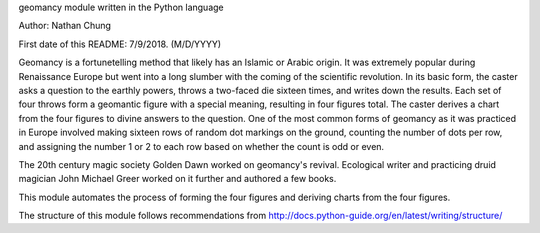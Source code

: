 geomancy module written in the Python language

Author: Nathan Chung

First date of this README: 7/9/2018. (M/D/YYYY)

Geomancy is a fortunetelling method that likely has an Islamic or Arabic origin. 
It was extremely popular during Renaissance Europe but went into a long slumber with the coming of the scientific revolution.
In its basic form, the caster asks a question to the earthly powers, 
throws a 
two-faced die sixteen times, and writes down the results. Each set of four throws form a geomantic figure with a special meaning, resulting in four figures total. The caster derives a chart from the four
figures to divine answers to the question. One of the most common forms of geomancy as it was practiced in Europe involved 
making sixteen rows of random dot markings on the ground, counting the number of dots per row, and assigning the number 1 or 2 to each row based on whether the count is odd or even.

The 20th century magic society Golden Dawn worked on geomancy's revival. 
Ecological writer and practicing druid magician John Michael Greer worked on it further and authored a few books.

This module automates the process of forming the four figures and deriving charts from the four figures.

The structure of this module follows recommendations from http://docs.python-guide.org/en/latest/writing/structure/
